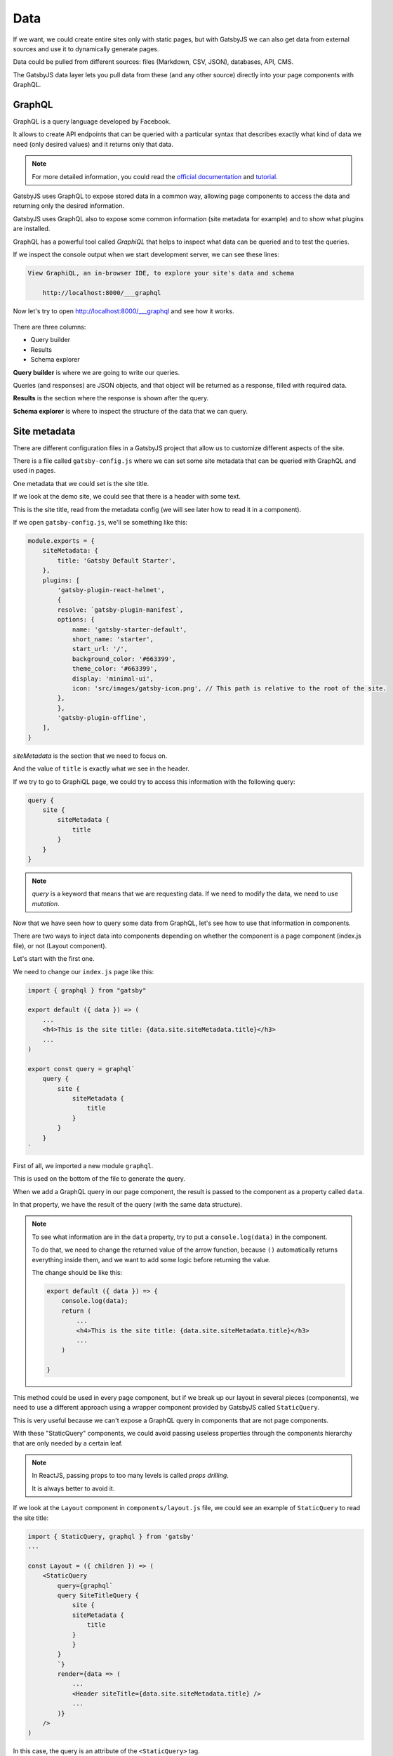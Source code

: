 Data
====

If we want, we could create entire sites only with static pages, but with GatsbyJS we can also get data from external sources and use it to dynamically generate pages.

Data could be pulled from different sources: files (Markdown, CSV, JSON), databases, API, CMS.

The GatsbyJS data layer lets you pull data from these (and any other source) directly into your page components with GraphQL.

GraphQL
-------

GraphQL is a query language developed by Facebook.

It allows to create API endpoints that can be queried with a particular syntax that describes exactly what kind of data we need (only desired values) and it returns only that data.

.. note::
    For more detailed information, you could read the `official documentation <https://graphql.org/>`_ and `tutorial <https://www.howtographql.com/>`_.

GatsbyJS uses GraphQL to expose stored data in a common way, allowing page components to access the data and returning only the desired information.

GatsbyJS uses GraphQL also to expose some common information (site metadata for example) and to show what plugins are installed.

GraphQL has a powerful tool called `GraphiQL` that helps to inspect what data can be queried and to test the queries.

If we inspect the console output when we start development server, we can see these lines:

.. code-block:: console
    
    View GraphiQL, an in-browser IDE, to explore your site's data and schema

        http://localhost:8000/___graphql


Now let's try to open `http://localhost:8000/___graphql <http://localhost:8000/___graphql>`_ and see how it works.

  .. image:: ./_static/graphiql.png
    :scale: 50%

There are three columns:

- Query builder
- Results
- Schema explorer

**Query builder** is where we are going to write our queries.

Queries (and responses) are JSON objects, and that object will be returned as a response, filled with required data.

**Results** is the section where the response is shown after the query.

**Schema explorer** is where to inspect the structure of the data that we can query.

Site metadata
-------------

There are different configuration files in a GatsbyJS project that allow us to customize different aspects of the site.

There is a file called ``gatsby-config.js`` where we can set some site metadata that can be queried with GraphQL and used in pages.

One metadata that we could set is the site title.

If we look at the demo site, we could see that there is a header with some text.

This is the site title, read from the metadata config (we will see later how to read it in a component).

If we open ``gatsby-config.js``, we'll se something like this:

.. code-block:: none

    module.exports = {
        siteMetadata: {
            title: 'Gatsby Default Starter',
        },
        plugins: [
            'gatsby-plugin-react-helmet',
            {
            resolve: `gatsby-plugin-manifest`,
            options: {
                name: 'gatsby-starter-default',
                short_name: 'starter',
                start_url: '/',
                background_color: '#663399',
                theme_color: '#663399',
                display: 'minimal-ui',
                icon: 'src/images/gatsby-icon.png', // This path is relative to the root of the site.
            },
            },
            'gatsby-plugin-offline',
        ],
    }

`siteMetadata` is the section that we need to focus on.

And the value of ``title`` is exactly what we see in the header.

If we try to go to GraphiQL page, we could try to access this information with the following query:

.. code-block:: none

    query {
        site {
            siteMetadata {
                title
            }
        }
    }

.. note:: `query` is a keyword that means that we are requesting data. If we need to modify the data, we need to use `mutation`.

Now that we have seen how to query some data from GraphQL, let's see how to use that information in components.

There are two ways to inject data into components depending on whether the component is a page component (index.js file), or not (Layout component).

Let's start with the first one.

We need to change our ``index.js`` page like this:

.. code-block:: none

    import { graphql } from "gatsby"

    export default ({ data }) => (
        ...
        <h4>This is the site title: {data.site.siteMetadata.title}</h3>
        ...
    )

    export const query = graphql`
        query {
            site {
                siteMetadata {
                    title
                }
            }
        }
    `

First of all, we imported a new module ``graphql``.

This is used on the bottom of the file to generate the query.

When we add a GraphQL query in our page component, the result is passed to the component as a property called ``data``.

In that property, we have the result of the query (with the same data structure).

.. note::
    To see what information are in the ``data`` property, try to put a ``console.log(data)`` in the component.

    To do that, we need to change the returned value of the arrow function, because ``()`` automatically returns everything inside them, and we want to add some logic before returning the value.
    
    The change should be like this:

    .. code-block:: none

        export default ({ data }) => {
            console.log(data);
            return (
                ...
                <h4>This is the site title: {data.site.siteMetadata.title}</h3>
                ...
            )
        
        }

This method could be used in every page component, but if we break up our layout in several pieces (components), we need to use a different approach using a wrapper component provided by GatsbyJS called ``StaticQuery``.

This is very useful because we can't expose a GraphQL query in components that are not page components.

With these "StaticQuery" components, we could avoid passing useless properties through the components hierarchy that are only needed by a certain leaf.

.. note::
    In ReactJS, passing props to too many levels is called `props drilling`.
    
    It is always better to avoid it.

If we look at the ``Layout`` component in ``components/layout.js`` file, we could see an example of ``StaticQuery`` to read the site title:

.. code-block:: none

    import { StaticQuery, graphql } from 'gatsby'
    ...

    const Layout = ({ children }) => (
        <StaticQuery
            query={graphql`
            query SiteTitleQuery {
                site {
                siteMetadata {
                    title
                }
                }
            }
            `}
            render={data => (
                ...
                <Header siteTitle={data.site.siteMetadata.title} />
                ...
            )}
        />
    )

In this case, the query is an attribute of the ``<StaticQuery>`` tag.

.. note::

    StaticQuery is different from standard components that we have seen before, because it uses a ReactJS pattern called `render props <https://reactjs.org/docs/render-props.html>`_.

    This pattern is used when there are different components of the interface that need the same piece of code/logic and we do not want to duplicate the same code.

    A component that implements that pattern, has some logic hidden inside (for example how to perform a GraphQL query) and takes a function (as `render` property) that expose some data (the result of the query) and returns a React element and calls it instead of implementing its own render logic.
